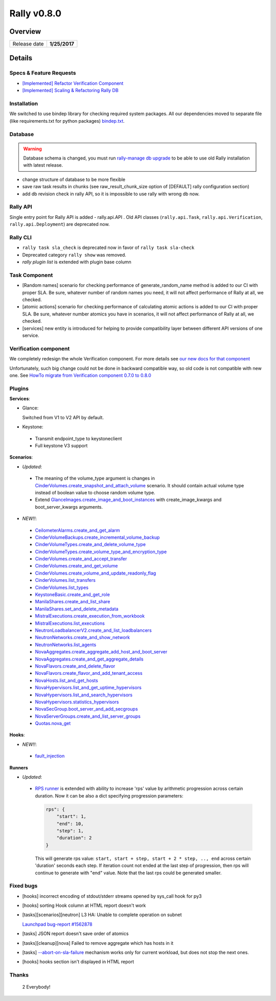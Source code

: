 ============
Rally v0.8.0
============

Overview
--------

+------------------+-----------------------+
| Release date     |      **1/25/2017**    |
+------------------+-----------------------+

Details
-------

Specs & Feature Requests
~~~~~~~~~~~~~~~~~~~~~~~~

* `[Implemented] Refactor Verification Component
  <https://github.com/openstack/rally/blob/0.8.0/doc/specs/implemented/verification_refactoring.rst>`_

* `[Implemented] Scaling & Refactoring Rally DB
  <https://github.com/openstack/rally/blob/0.8.0/doc/specs/implemented/db_refactoring.rst>`_

Installation
~~~~~~~~~~~~

We switched to use bindep library for checking required system packages.
All our dependencies moved to separate file (like requirements.txt for python
packages) `bindep.txt
<https://github.com/openstack/rally/blob/0.8.0/bindep.txt>`_.

Database
~~~~~~~~

.. warning:: Database schema is changed, you must run
     `rally-manage db upgrade <http://rally.readthedocs.io/en/0.8.0/cli/cli_reference.html#rally-manage-db-upgrade>`_
     to be able to use old Rally installation with latest release.

* change structure of database to be more flexible
* save raw task results in chunks (see raw_result_chunk_size option of
  [DEFAULT] rally configuration section)
* add db revision check in rally API, so it is impossible to use rally with
  wrong db now.

Rally API
~~~~~~~~~

Single entry point for Rally API is added - rally.api.API . Old API classes
(``rally.api.Task``, ``rally.api.Verification``, ``rally.api.Deployment``) are
deprecated now.

Rally CLI
~~~~~~~~~

* ``rally task sla_check`` is deprecated now in favor of
  ``rally task sla-check``

* Deprecated category ``rally show`` was removed.

* `rally plugin list` is extended with plugin base column

Task Component
~~~~~~~~~~~~~~

- [Random names] scenario for checking performance of generate_random_name
  method is added to our CI with proper SLA. Be sure, whatever number of random
  names you need, it will not affect performance of Rally at all, we checked.

- [atomic actions] scenario for checking performance of calculating atomic
  actions is added to our CI with proper SLA. Be sure, whatever number atomics
  you have in scenarios, it will not affect performance of Rally at all, we
  checked.

- [services] new entity is introduced for helping to provide compatibility
  layer between different API versions of one service.

Verification component
~~~~~~~~~~~~~~~~~~~~~~

We completely redesign the whole Verification component. For more details see
`our new docs for that component
<http://rally.readthedocs.io/en/0.8.0/verification/index.html>`_

Unfortunately, such big change could not be done in backward compatible way,
so old code is not compatible with new one. See `HowTo migrate from
Verification component 0.7.0 to 0.8.0
<http://rally.readthedocs.io/en/0.8.0/verification/howto/migrate_from_old_design.html>`_

Plugins
~~~~~~~

**Services**:

* Glance:

  Switched from V1 to V2 API by default.

* Keystone:

 - Transmit endpoint_type to keystoneclient
 - Full keystone V3 support

**Scenarios**:

* *Updated*:

 - The meaning of the volume_type argument is changes in
   `CinderVolumes.create_snapshot_and_attach_volume
   <http://rally.readthedocs.io/en/0.8.0/plugins/plugin_reference.html#cindervolumes-create-snapshot-and-attach-volume-scenario>`_
   scenario. It should contain actual volume type instead of boolean value to
   choose random volume type.
 - Extend `GlanceImages.create_image_and_boot_instances
   <http://rally.readthedocs.io/en/0.8.0/plugins/plugin_reference.html#glanceimages-create-image-and-boot-instances-scenario>`_
   with create_image_kwargs and boot_server_kwargs arguments.

* *NEW!!*:

 - `CeilometerAlarms.create_and_get_alarm
   <http://rally.readthedocs.io/en/0.8.0/plugins/plugin_reference.html#ceilometeralarms-create-and-get-alarm-scenario>`_
 - `CinderVolumeBackups.create_incremental_volume_backup
   <http://rally.readthedocs.io/en/0.8.0/plugins/plugin_reference.html#cindervolumebackups-create-incremental-volume-backup-scenario>`_
 - `CinderVolumeTypes.create_and_delete_volume_type
   <http://rally.readthedocs.io/en/0.8.0/plugins/plugin_reference.html#cindervolumetypes-create-and-delete-volume-type-scenario>`_
 - `CinderVolumeTypes.create_volume_type_and_encryption_type
   <http://rally.readthedocs.io/en/0.8.0/plugins/plugin_reference.html#cindervolumetypes-create-volume-type-and-encryption-type-scenario>`_
 - `CinderVolumes.create_and_accept_transfer
   <http://rally.readthedocs.io/en/0.8.0/plugins/plugin_reference.html#cindervolumes-create-and-accept-transfer-scenario>`_
 - `CinderVolumes.create_and_get_volume
   <http://rally.readthedocs.io/en/0.8.0/plugins/plugin_reference.html#cindervolumes-create-and-get-volume-scenario>`_
 - `CinderVolumes.create_volume_and_update_readonly_flag
   <http://rally.readthedocs.io/en/0.8.0/plugins/plugin_reference.html#cindervolumes-create-volume-and-update-readonly-flag-scenario>`_
 - `CinderVolumes.list_transfers
   <http://rally.readthedocs.io/en/0.8.0/plugins/plugin_reference.html#cindervolumes-list-transfers-scenario>`_
 - `CinderVolumes.list_types
   <http://rally.readthedocs.io/en/0.8.0/plugins/plugin_reference.html#cindervolumes-list-types-scenario>`_
 - `KeystoneBasic.create_and_get_role
   <http://rally.readthedocs.io/en/0.8.0/plugins/plugin_reference.html#keystonebasic-create-and-get-role-scenario>`_
 - `ManilaShares.create_and_list_share
   <http://rally.readthedocs.io/en/0.8.0/plugins/plugin_reference.html#manilashares-create-and-list-share-scenario>`_
 - `ManilaShares.set_and_delete_metadata
   <http://rally.readthedocs.io/en/0.8.0/plugins/plugin_reference.html#manilashares-set-and-delete-metadata-scenario>`_
 - `MistralExecutions.create_execution_from_workbook
   <http://rally.readthedocs.io/en/0.8.0/plugins/plugin_reference.html#mistralexecutions-create-execution-from-workbook-scenario>`_
 - `MistralExecutions.list_executions
   <http://rally.readthedocs.io/en/0.8.0/plugins/plugin_reference.html#mistralexecutions-list-executions-scenario>`_
 - `NeutronLoadbalancerV2.create_and_list_loadbalancers
   <http://rally.readthedocs.io/en/0.8.0/plugins/plugin_reference.html#neutronloadbalancerv2-create-and-list-loadbalancers-scenario>`_
 - `NeutronNetworks.create_and_show_network
   <http://rally.readthedocs.io/en/0.8.0/plugins/plugin_reference.html#neutronnetworks-create-and-show-network-scenario>`_
 - `NeutronNetworks.list_agents
   <http://rally.readthedocs.io/en/0.8.0/plugins/plugin_reference.html#neutronnetworks-list-agents-scenario>`_
 - `NovaAggregates.create_aggregate_add_host_and_boot_server
   <http://rally.readthedocs.io/en/0.8.0/plugins/plugin_reference.html#novaaggregates-create-aggregate-add-host-and-boot-server-scenario>`_
 - `NovaAggregates.create_and_get_aggregate_details
   <http://rally.readthedocs.io/en/0.8.0/plugins/plugin_reference.html#novaaggregates-create-and-get-aggregate-details-scenario>`_
 - `NovaFlavors.create_and_delete_flavor
   <http://rally.readthedocs.io/en/0.8.0/plugins/plugin_reference.html#novaflavors-create-and-delete-flavor-scenario>`_
 - `NovaFlavors.create_flavor_and_add_tenant_access
   <http://rally.readthedocs.io/en/0.8.0/plugins/plugin_reference.html#novaflavors-create-flavor-and-add-tenant-access-scenario>`_
 - `NovaHosts.list_and_get_hosts
   <http://rally.readthedocs.io/en/0.8.0/plugins/plugin_reference.html#novahosts-list-and-get-hosts-scenario>`_
 - `NovaHypervisors.list_and_get_uptime_hypervisors
   <http://rally.readthedocs.io/en/0.8.0/plugins/plugin_reference.html#novahypervisors-list-and-get-uptime-hypervisors-scenario>`_
 - `NovaHypervisors.list_and_search_hypervisors
   <http://rally.readthedocs.io/en/0.8.0/plugins/plugin_reference.html#novahypervisors-list-and-search-hypervisors-scenario>`_
 - `NovaHypervisors.statistics_hypervisors
   <http://rally.readthedocs.io/en/0.8.0/plugins/plugin_reference.html#novahypervisors-statistics-hypervisors-scenario>`_
 - `NovaSecGroup.boot_server_and_add_secgroups
   <http://rally.readthedocs.io/en/0.8.0/plugins/plugin_reference.html#novasecgroup-boot-server-and-add-secgroups-scenario>`_
 - `NovaServerGroups.create_and_list_server_groups
   <http://rally.readthedocs.io/en/0.8.0/plugins/plugin_reference.html#novaservergroups-create-and-list-server-groups-scenario>`_
 - `Quotas.nova_get
   <http://rally.readthedocs.io/en/0.8.0/plugins/plugin_reference.html#quotas-nova-get-scenario>`_

**Hooks**:

* *NEW!!*:

 - `fault_injection
   <http://rally.readthedocs.io/en/0.8.0/plugins/plugin_reference.html#fault-injection-hook>`_

**Runners**

* *Updated*:

 - `RPS runner
   <http://rally.readthedocs.io/en/0.8.0/plugins/plugin_reference.html#rps-scenario-runner>`_
   is extended with ability to increase 'rps' value by arithmetic progression
   across certain duration. Now it can be also a dict specifying progression
   parameters:

   .. code-block:: json

        rps": {
            "start": 1,
            "end": 10,
            "step": 1,
            "duration": 2
        }

   This will generate rps value: ``start, start + step, start + 2 * step, ..,
   end`` across certain 'duration' seconds each step. If iteration count not
   ended at the last step of progression, then rps will continue to generate
   with "end" value. Note that the last rps could be generated smaller.

Fixed bugs
~~~~~~~~~~

* [hooks] incorrect encoding of stdout/stderr streams opened by sys_call hook
  for py3

* [hooks] sorting Hook column at HTML report doesn't work

* [tasks][scenarios][neutron] L3 HA: Unable to complete operation on subnet

  `Launchpad bug-report #1562878 <https://bugs.launchpad.net/rally/+bug/1562878>`_

* [tasks] JSON report doesn't save order of atomics

* [tasks][cleanup][nova] Failed to remove aggregate which has hosts in it

* [tasks] `--abort-on-sla-failure
  <http://rally.readthedocs.io/en/0.8.0/cli_reference.html#task-start-abortonslafailure>`_
  mechanism works only for current workload, but does not stop the next ones.

* [hooks] hooks section isn't displayed in HTML report


Thanks
~~~~~~

 2 Everybody!
